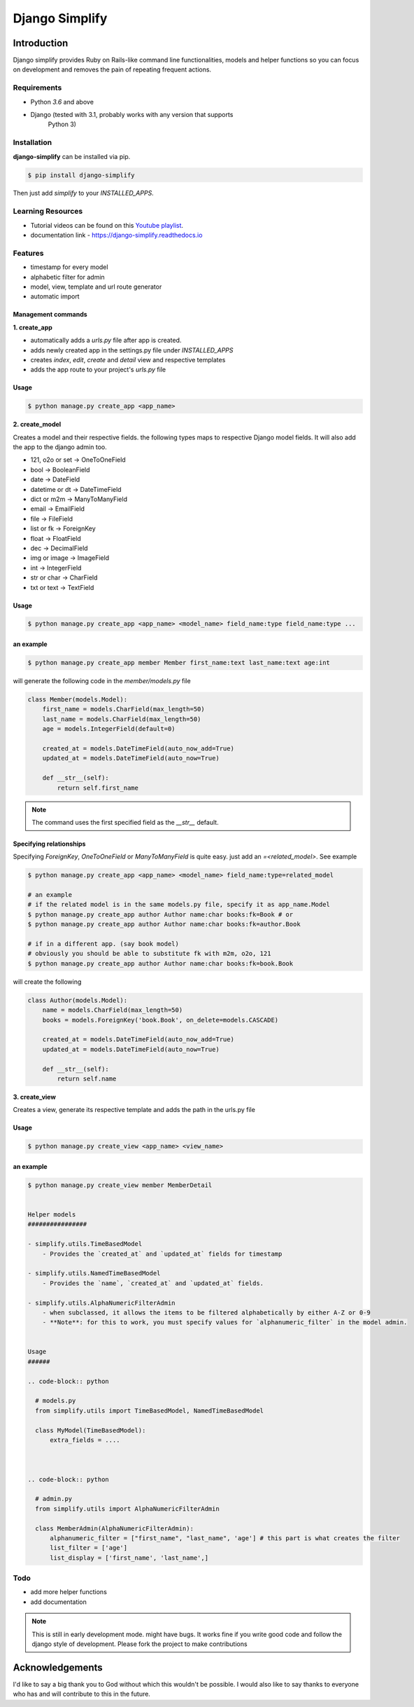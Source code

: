 =========================================
Django Simplify
=========================================


Introduction
=========================================


Django simplify provides Ruby on Rails-like command line functionalities, models and helper functions so you can focus on development and removes the pain of repeating frequent actions.

Requirements
--------------

* Python `3.6` and above
* Django (tested with 3.1, probably works with any version that supports
    Python 3)

Installation
---------------

**django-simplify** can be installed via pip.


.. code-block:: bash

    $ pip install django-simplify


Then just add `simplify` to your `INSTALLED_APPS`.

Learning Resources
-------------------

- Tutorial videos can be found on this `Youtube playlist <https://www.youtube.com/playlist?list=PLXg2mG-YST5CG7eFCLBbAH4s4lDqCFRdh>`_.
- documentation link - https://django-simplify.readthedocs.io

Features
-----------

* timestamp for every model
* alphabetic filter for admin
* model, view, template and url route generator
* automatic import


Management commands
#########################

**1. create_app**

- automatically adds a `urls.py` file after app is created.
- adds newly created app in the settings.py file under `INSTALLED_APPS`
- creates `index`, `edit`, `create` and `detail` view and respective templates
- adds the app route to your project's `urls.py` file


Usage
###########

.. code-block:: bash

    $ python manage.py create_app <app_name>


**2. create_model**

Creates a model and their respective fields. the following types maps to respective Django model fields. It will also add the app to the django admin too.


- 121, o2o or set -> OneToOneField
- bool -> BooleanField
- date -> DateField
- datetime or dt -> DateTimeField
- dict or m2m -> ManyToManyField
- email -> EmailField
- file -> FileField
- list or fk -> ForeignKey
- float -> FloatField
- dec -> DecimalField
- img or image -> ImageField
- int -> IntegerField
- str or char -> CharField
- txt or text -> TextField


Usage
########

.. code-block:: bash

    $ python manage.py create_app <app_name> <model_name> field_name:type field_name:type ...


an example
###########

.. code-block:: bash

    $ python manage.py create_app member Member first_name:text last_name:text age:int


will generate the following code in the `member/models.py` file

.. code-block:: python

    class Member(models.Model):
        first_name = models.CharField(max_length=50)
        last_name = models.CharField(max_length=50)
        age = models.IntegerField(default=0)

        created_at = models.DateTimeField(auto_now_add=True)
        updated_at = models.DateTimeField(auto_now=True)

        def __str__(self):
            return self.first_name


.. note:: The command uses the first specified field as the `__str__` default.


Specifying relationships
###########################

Specifying `ForeignKey`, `OneToOneField` or `ManyToManyField` is quite easy. just add an `=<related_model>`. See example

.. code-block:: bash

    $ python manage.py create_app <app_name> <model_name> field_name:type=related_model

    # an example
    # if the related model is in the same models.py file, specify it as app_name.Model
    $ python manage.py create_app author Author name:char books:fk=Book # or
    $ python manage.py create_app author Author name:char books:fk=author.Book

    # if in a different app. (say book model)
    # obviously you should be able to substitute fk with m2m, o2o, 121
    $ python manage.py create_app author Author name:char books:fk=book.Book


will create the following

.. code-block:: python

    class Author(models.Model):
        name = models.CharField(max_length=50)
        books = models.ForeignKey('book.Book', on_delete=models.CASCADE)

        created_at = models.DateTimeField(auto_now_add=True)
        updated_at = models.DateTimeField(auto_now=True)

        def __str__(self):
            return self.name



**3. create_view**

Creates a view, generate its respective template and adds the path in the urls.py file

Usage
########

.. code-block:: bash

    $ python manage.py create_view <app_name> <view_name>


an example
###########

.. code-block:: bash

    $ python manage.py create_view member MemberDetail


    Helper models
    ################

    - simplify.utils.TimeBasedModel
        - Provides the `created_at` and `updated_at` fields for timestamp

    - simplify.utils.NamedTimeBasedModel
        - Provides the `name`, `created_at` and `updated_at` fields.

    - simplify.utils.AlphaNumericFilterAdmin
        - when subclassed, it allows the items to be filtered alphabetically by either A-Z or 0-9
        - **Note**: for this to work, you must specify values for `alphanumeric_filter` in the model admin.


    Usage
    ######

    .. code-block:: python

      # models.py
      from simplify.utils import TimeBasedModel, NamedTimeBasedModel

      class MyModel(TimeBasedModel):
          extra_fields = ....



    .. code-block:: python

      # admin.py
      from simplify.utils import AlphaNumericFilterAdmin

      class MemberAdmin(AlphaNumericFilterAdmin):
          alphanumeric_filter = ["first_name", "last_name", 'age'] # this part is what creates the filter
          list_filter = ['age']
          list_display = ['first_name', 'last_name',]


Todo
-----

- add more helper functions
- add documentation


.. note::

    This is still in early development mode. might have bugs. It works fine if you write good code and follow the django style of development. Please fork the project to make contributions


Acknowledgements
================

I'd like to say a big thank you to God without which this wouldn't be possible. I would also like to say thanks to everyone who has and will contribute to this in the future.
